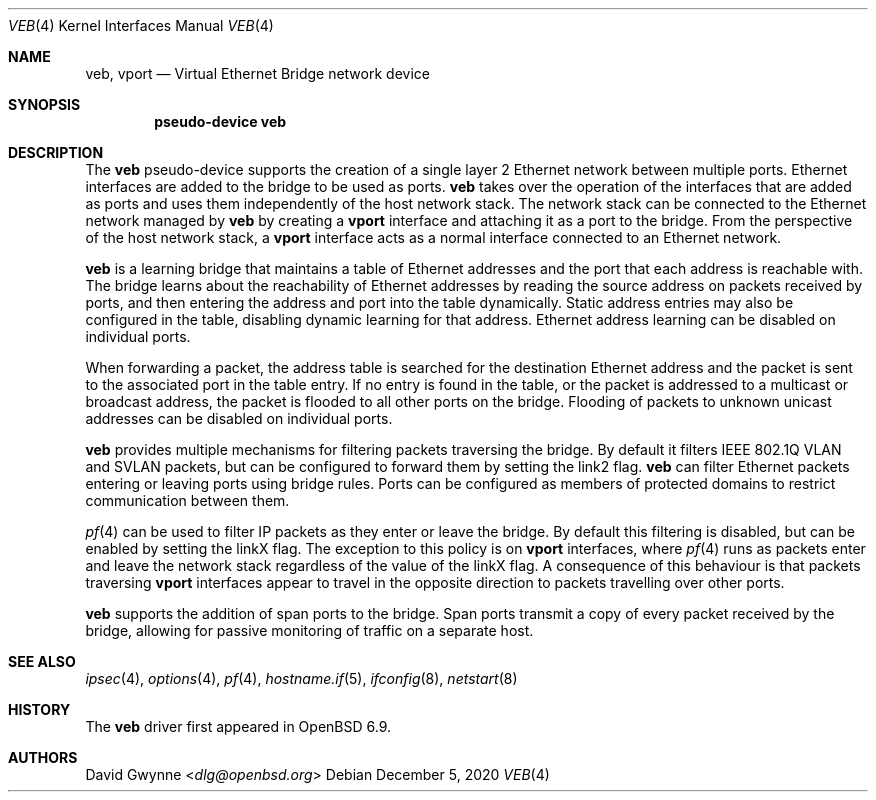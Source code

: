 .\" $OpenBSD$
.\"
.\" Copyright (c) 2021 David Gwynne <dlg@openbsd.org>
.\"
.\" Permission to use, copy, modify, and distribute this software for any
.\" purpose with or without fee is hereby granted, provided that the above
.\" copyright notice and this permission notice appear in all copies.
.\"
.\" THE SOFTWARE IS PROVIDED "AS IS" AND THE AUTHOR DISCLAIMS ALL WARRANTIES
.\" WITH REGARD TO THIS SOFTWARE INCLUDING ALL IMPLIED WARRANTIES OF
.\" MERCHANTABILITY AND FITNESS. IN NO EVENT SHALL THE AUTHOR BE LIABLE FOR
.\" ANY SPECIAL, DIRECT, INDIRECT, OR CONSEQUENTIAL DAMAGES OR ANY DAMAGES
.\" WHATSOEVER RESULTING FROM LOSS OF USE, DATA OR PROFITS, WHETHER IN AN
.\" ACTION OF CONTRACT, NEGLIGENCE OR OTHER TORTIOUS ACTION, ARISING OUT OF
.\" OR IN CONNECTION WITH THE USE OR PERFORMANCE OF THIS SOFTWARE.
.\"
.Dd $Mdocdate: December 5 2020 $
.Dt VEB 4
.Os
.Sh NAME
.Nm veb ,
.Nm vport
.Nd Virtual Ethernet Bridge network device
.Sh SYNOPSIS
.Cd "pseudo-device veb"
.Sh DESCRIPTION
The
.Nm veb
pseudo-device supports the creation of a single layer 2 Ethernet
network between multiple ports.
Ethernet interfaces are added to the bridge to be used as ports.
.Nm veb
takes over the operation of the interfaces that are added as ports
and uses them independently of the host network stack.
The network stack can be connected to the Ethernet network managed
by
.Nm veb
by creating a
.Nm vport
interface and attaching it as a port to the bridge.
From the perspective of the host network stack, a
.Nm vport
interface acts as a normal interface connected to an Ethernet
network.
.Pp
.Nm veb
is a learning bridge that maintains a table of Ethernet addresses
and the port that each address is reachable with.
The bridge learns about the reachability of Ethernet addresses by
reading the source address on packets received by ports, and then
entering the address and port into the table dynamically.
Static address entries may also be configured in the table, disabling
dynamic learning for that address.
Ethernet address learning can be disabled on individual ports.
.Pp
When forwarding a packet, the address table is searched for the
destination Ethernet address and the packet is sent to the associated
port in the table entry.
If no entry is found in the table, or the packet is addressed to a
multicast or broadcast address, the packet is flooded to all other
ports on the bridge.
Flooding of packets to unknown unicast addresses can be disabled
on individual ports.
.Pp
.Nm veb
provides multiple mechanisms for filtering packets traversing the
bridge.
By default it filters IEEE 802.1Q VLAN and SVLAN packets, but can
be configured to forward them by setting the link2 flag.
.Nm veb
can filter Ethernet packets entering or leaving ports using bridge
rules.
Ports can be configured as members of protected domains to restrict
communication between them.
.\" Individual ports can be configured to only allow relaying of IP
.\" (and ARP/RARP) packets by setting the blocknonip flag.
.Pp
.Xr pf 4
can be used to filter IP packets as they enter or leave the bridge.
By default this filtering is disabled, but can be enabled by setting
the linkX flag.
The exception to this policy is on
.Nm vport
interfaces, where
.Xr pf 4
runs as packets enter and leave the network stack regardless of
the value of the linkX flag.
A consequence of this behaviour is that packets traversing
.Nm vport
interfaces appear to travel in the opposite direction to packets
travelling over other ports.
.\" Packets traversing vport interfaces get their direction relative
.\" to the host network stack, while other ports get their direction
.\" from their relationship to the bridge.
.\" .Pp
.\" Transparent
.\" .Xr ipsec 4
.\" processing can be enabled by setting the linkXX flag on the bridge.
.Pp
.Nm veb
supports the addition of span ports to the bridge.
Span ports transmit a copy of every packet received by the bridge,
allowing for passive monitoring of traffic on a separate host.
.\" .Pp
.\" .Nm veb
.\" interfaces support the following
.\" .Xr ioctl 2
.\" calls:
.Sh SEE ALSO
.Xr ipsec 4 ,
.Xr options 4 ,
.Xr pf 4 ,
.Xr hostname.if 5 ,
.Xr ifconfig 8 ,
.Xr netstart 8
.Sh HISTORY
The
.Nm
driver first appeared in
.Ox 6.9 .
.Sh AUTHORS
.An David Gwynne Aq Mt dlg@openbsd.org
